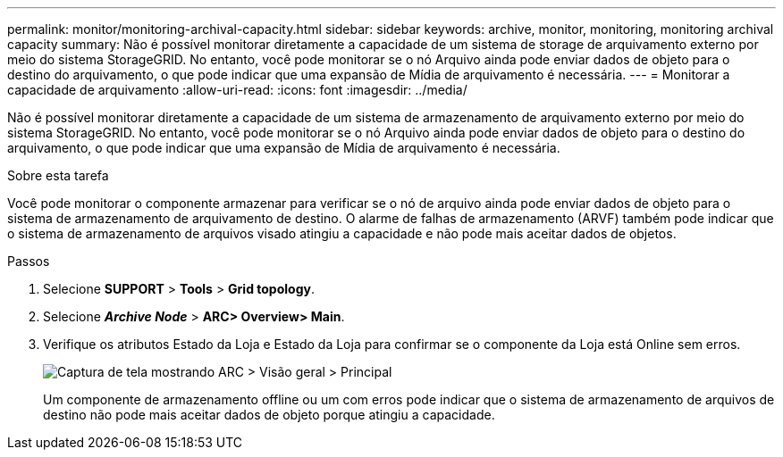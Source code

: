 ---
permalink: monitor/monitoring-archival-capacity.html 
sidebar: sidebar 
keywords: archive, monitor, monitoring, monitoring archival capacity 
summary: Não é possível monitorar diretamente a capacidade de um sistema de storage de arquivamento externo por meio do sistema StorageGRID. No entanto, você pode monitorar se o nó Arquivo ainda pode enviar dados de objeto para o destino do arquivamento, o que pode indicar que uma expansão de Mídia de arquivamento é necessária. 
---
= Monitorar a capacidade de arquivamento
:allow-uri-read: 
:icons: font
:imagesdir: ../media/


[role="lead"]
Não é possível monitorar diretamente a capacidade de um sistema de armazenamento de arquivamento externo por meio do sistema StorageGRID. No entanto, você pode monitorar se o nó Arquivo ainda pode enviar dados de objeto para o destino do arquivamento, o que pode indicar que uma expansão de Mídia de arquivamento é necessária.

.Sobre esta tarefa
Você pode monitorar o componente armazenar para verificar se o nó de arquivo ainda pode enviar dados de objeto para o sistema de armazenamento de arquivamento de destino. O alarme de falhas de armazenamento (ARVF) também pode indicar que o sistema de armazenamento de arquivos visado atingiu a capacidade e não pode mais aceitar dados de objetos.

.Passos
. Selecione *SUPPORT* > *Tools* > *Grid topology*.
. Selecione *_Archive Node_* > *ARC**> Overview**> Main*.
. Verifique os atributos Estado da Loja e Estado da Loja para confirmar se o componente da Loja está Online sem erros.
+
image::../media/store_status_attribute.gif[Captura de tela mostrando ARC > Visão geral > Principal]

+
Um componente de armazenamento offline ou um com erros pode indicar que o sistema de armazenamento de arquivos de destino não pode mais aceitar dados de objeto porque atingiu a capacidade.


